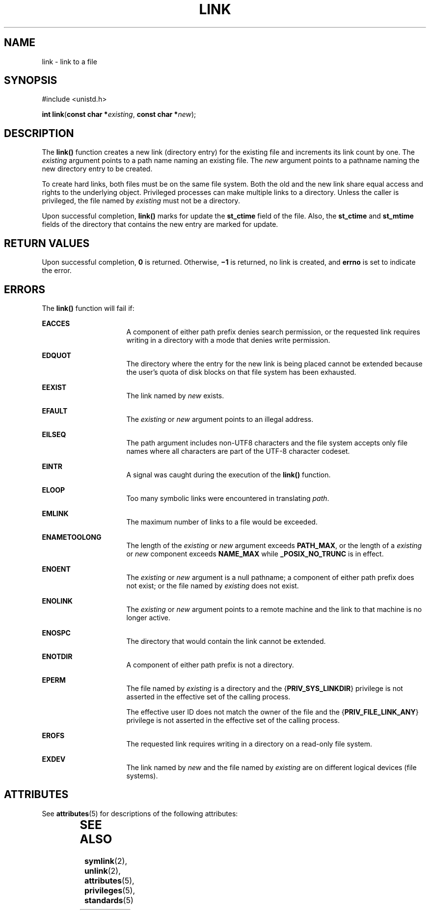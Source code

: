 '\" te
.\" Copyright (c) 2007, Sun Microsystems, Inc.  All Rights Reserved.
.\"  Copyright 1989 AT&T
.\" The contents of this file are subject to the terms of the Common Development and Distribution License (the "License").  You may not use this file except in compliance with the License.
.\" You can obtain a copy of the license at usr/src/OPENSOLARIS.LICENSE or http://www.opensolaris.org/os/licensing.  See the License for the specific language governing permissions and limitations under the License.
.\" When distributing Covered Code, include this CDDL HEADER in each file and include the License file at usr/src/OPENSOLARIS.LICENSE.  If applicable, add the following below this CDDL HEADER, with the fields enclosed by brackets "[]" replaced with your own identifying information: Portions Copyright [yyyy] [name of copyright owner]
.TH LINK 2 "May 18, 2007"
.SH NAME
link \- link to a file
.SH SYNOPSIS
.LP
.nf
#include <unistd.h>

\fBint\fR \fBlink\fR(\fBconst char *\fR\fIexisting\fR, \fBconst char *\fR\fInew\fR);
.fi

.SH DESCRIPTION
.sp
.LP
The \fBlink()\fR function creates a new link (directory entry) for the existing
file and increments its link count by one.  The \fIexisting\fR argument points
to a path name naming an existing file.  The \fInew\fR argument points to a
pathname naming the new directory entry to be created.
.sp
.LP
To create hard links, both files must be on the same file system. Both the old
and the new link share equal access and rights to the underlying object.
Privileged processes can make multiple links to a directory. Unless the caller
is privileged, the file named by \fIexisting\fR must not be a directory.
.sp
.LP
Upon successful completion, \fBlink()\fR marks for update the \fBst_ctime\fR
field of the file. Also, the \fBst_ctime\fR and \fBst_mtime\fR fields of the
directory that contains the new entry are marked for update.
.SH RETURN VALUES
.sp
.LP
Upon successful completion, \fB0\fR is returned. Otherwise, \fB\(mi1\fR is
returned, no link is created, and \fBerrno\fR is set to indicate the error.
.SH ERRORS
.sp
.LP
The \fBlink()\fR function will fail if:
.sp
.ne 2
.na
\fB\fBEACCES\fR\fR
.ad
.RS 16n
A component of either path prefix denies search permission, or the requested
link requires writing in a directory with a mode that denies write permission.
.RE

.sp
.ne 2
.na
\fB\fBEDQUOT\fR\fR
.ad
.RS 16n
The directory where the entry for the new link is being placed cannot be
extended because the user's quota of disk blocks on that file system has been
exhausted.
.RE

.sp
.ne 2
.na
\fB\fBEEXIST\fR\fR
.ad
.RS 16n
The link named by \fInew\fR exists.
.RE

.sp
.ne 2
.na
\fB\fBEFAULT\fR\fR
.ad
.RS 16n
The \fIexisting\fR or \fInew\fR argument points to an illegal address.
.RE

.sp
.ne 2
.na
\fB\fBEILSEQ\fR\fR
.ad
.RS 16n
The path argument includes non-UTF8 characters and the file system accepts only
file names where all characters are part of the UTF-8 character codeset.
.RE

.sp
.ne 2
.na
\fB\fBEINTR\fR\fR
.ad
.RS 16n
A signal was caught during the execution of the \fBlink()\fR function.
.RE

.sp
.ne 2
.na
\fB\fBELOOP\fR\fR
.ad
.RS 16n
Too many symbolic links were encountered in translating \fIpath\fR.
.RE

.sp
.ne 2
.na
\fB\fBEMLINK\fR\fR
.ad
.RS 16n
The maximum number of links to a file would be exceeded.
.RE

.sp
.ne 2
.na
\fB\fBENAMETOOLONG\fR\fR
.ad
.RS 16n
The length of the \fIexisting\fR or \fInew\fR argument exceeds \fBPATH_MAX\fR,
or the length of a \fIexisting\fR or \fInew\fR component exceeds \fBNAME_MAX\fR
while \fB_POSIX_NO_TRUNC\fR is in effect.
.RE

.sp
.ne 2
.na
\fB\fBENOENT\fR\fR
.ad
.RS 16n
The \fIexisting\fR or \fInew\fR argument is a null pathname; a component of
either path prefix does not exist; or the file named by \fIexisting\fR does not
exist.
.RE

.sp
.ne 2
.na
\fB\fBENOLINK\fR\fR
.ad
.RS 16n
The \fIexisting\fR or \fInew\fR argument points to a remote machine and the
link to that machine is no longer active.
.RE

.sp
.ne 2
.na
\fB\fBENOSPC\fR\fR
.ad
.RS 16n
The directory that would contain the link cannot be extended.
.RE

.sp
.ne 2
.na
\fB\fBENOTDIR\fR\fR
.ad
.RS 16n
A component of either path prefix is not a directory.
.RE

.sp
.ne 2
.na
\fB\fBEPERM\fR\fR
.ad
.RS 16n
The file named by \fIexisting\fR is a directory and the
{\fBPRIV_SYS_LINKDIR\fR} privilege is not asserted in the effective set of the
calling process.
.sp
The effective user ID does not match the owner of the file and the
{\fBPRIV_FILE_LINK_ANY\fR} privilege is not asserted in the effective set of
the calling process.
.RE

.sp
.ne 2
.na
\fB\fBEROFS\fR\fR
.ad
.RS 16n
The requested link requires writing in a directory on a read-only file system.
.RE

.sp
.ne 2
.na
\fB\fBEXDEV\fR\fR
.ad
.RS 16n
The link named by \fInew\fR and the file named by \fIexisting\fR are on
different logical devices (file systems).
.RE

.SH ATTRIBUTES
.sp
.LP
See \fBattributes\fR(5) for descriptions of the following attributes:
.sp

.sp
.TS
box;
c | c
l | l .
ATTRIBUTE TYPE	ATTRIBUTE VALUE
_
Interface Stability	Standard
_
MT-Level	Async-Signal-Safe
.TE

.SH SEE ALSO
.sp
.LP
\fBsymlink\fR(2), \fBunlink\fR(2), \fBattributes\fR(5), \fBprivileges\fR(5),
\fBstandards\fR(5)
